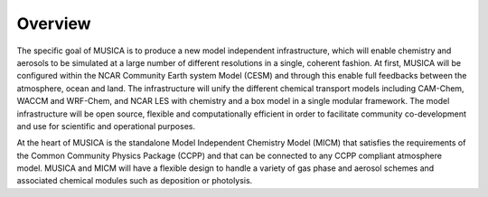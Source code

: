 Overview
========

The specific goal of MUSICA is to produce a new model independent infrastructure,
which will enable chemistry and aerosols to be simulated
at a large number of different resolutions in a single, coherent fashion.
At first, MUSICA will be configured within the NCAR Community Earth system Model (CESM)
and through this enable full feedbacks between the atmosphere, ocean and land.
The infrastructure will unify the different chemical transport models
including CAM-Chem, WACCM and WRF-Chem, and NCAR LES with chemistry
and a box model in a single modular framework.
The model infrastructure will be open source,
flexible and computationally efficient in order
to facilitate community co-development and use for scientific and operational purposes. 

At the heart of MUSICA is the standalone Model Independent Chemistry Model (MICM)
that satisfies the requirements of the Common Community Physics Package (CCPP)
and that can be connected to any CCPP compliant atmosphere model.
MUSICA and MICM will have a flexible design to handle a variety of gas phase and aerosol schemes
and associated chemical modules such as deposition or photolysis.
